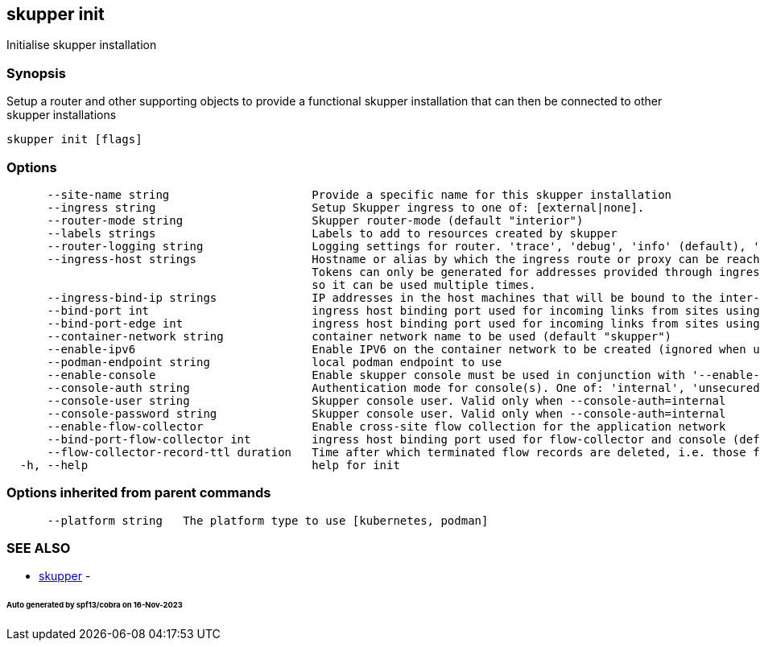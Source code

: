 == skupper init

Initialise skupper installation

=== Synopsis

Setup a router and other supporting objects to provide a functional skupper installation that can then be connected to other skupper installations

----
skupper init [flags]
----

=== Options

----
      --site-name string                     Provide a specific name for this skupper installation
      --ingress string                       Setup Skupper ingress to one of: [external|none].
      --router-mode string                   Skupper router-mode (default "interior")
      --labels strings                       Labels to add to resources created by skupper
      --router-logging string                Logging settings for router. 'trace', 'debug', 'info' (default), 'notice', 'warning', and 'error' are valid values.
      --ingress-host strings                 Hostname or alias by which the ingress route or proxy can be reached.
                                             Tokens can only be generated for addresses provided through ingress-hosts,
                                             so it can be used multiple times.
      --ingress-bind-ip strings              IP addresses in the host machines that will be bound to the inter-router and edge ports.
      --bind-port int                        ingress host binding port used for incoming links from sites using interior mode (default 55671)
      --bind-port-edge int                   ingress host binding port used for incoming links from sites using edge mode (default 45671)
      --container-network string             container network name to be used (default "skupper")
      --enable-ipv6                          Enable IPV6 on the container network to be created (ignored when using an existing container network)
      --podman-endpoint string               local podman endpoint to use
      --enable-console                       Enable skupper console must be used in conjunction with '--enable-flow-collector' flag
      --console-auth string                  Authentication mode for console(s). One of: 'internal', 'unsecured' (default "internal")
      --console-user string                  Skupper console user. Valid only when --console-auth=internal
      --console-password string              Skupper console user. Valid only when --console-auth=internal
      --enable-flow-collector                Enable cross-site flow collection for the application network
      --bind-port-flow-collector int         ingress host binding port used for flow-collector and console (default 8010)
      --flow-collector-record-ttl duration   Time after which terminated flow records are deleted, i.e. those flow records that have an end time set. Default is 30 minutes.
  -h, --help                                 help for init
----

=== Options inherited from parent commands

----
      --platform string   The platform type to use [kubernetes, podman]
----

=== SEE ALSO

* xref:skupper.adoc[skupper]	 -

[discrete]
====== Auto generated by spf13/cobra on 16-Nov-2023
